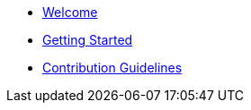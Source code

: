* xref:index.adoc[Welcome]
* xref:getting-started.adoc[Getting Started]
* xref:contribution-guidelines.adoc[Contribution Guidelines]
